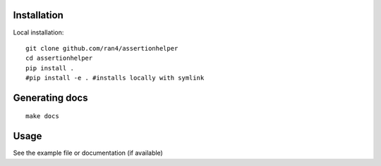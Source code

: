 

Installation
------------

Local installation:

::

    git clone github.com/ran4/assertionhelper
    cd assertionhelper
    pip install .
    #pip install -e . #installs locally with symlink
    
    
Generating docs
---------------

::

    make docs


Usage
-----

See the example file or documentation (if available)
